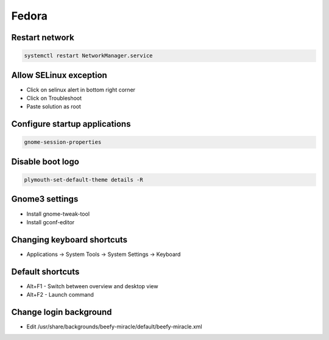 ######
Fedora
######

Restart network
===============

.. code-block:: bash
 
  systemctl restart NetworkManager.service

Allow SELinux exception
=======================

* Click on selinux alert in bottom right corner
* Click on Troubleshoot
* Paste solution as root


Configure startup applications
==============================

.. code-block:: bash

  gnome-session-properties


Disable boot logo
=================

.. code-block:: bash

  plymouth-set-default-theme details -R


Gnome3 settings
===============

* Install gnome-tweak-tool
* Install gconf-editor


Changing keyboard shortcuts
===========================

* Applications -> System Tools -> System Settings -> Keyboard


Default shortcuts
=================

* Alt+F1 - Switch between overview and desktop view
* Alt+F2 - Launch command


Change login background
=======================

* Edit /usr/share/backgrounds/beefy-miracle/default/beefy-miracle.xml
